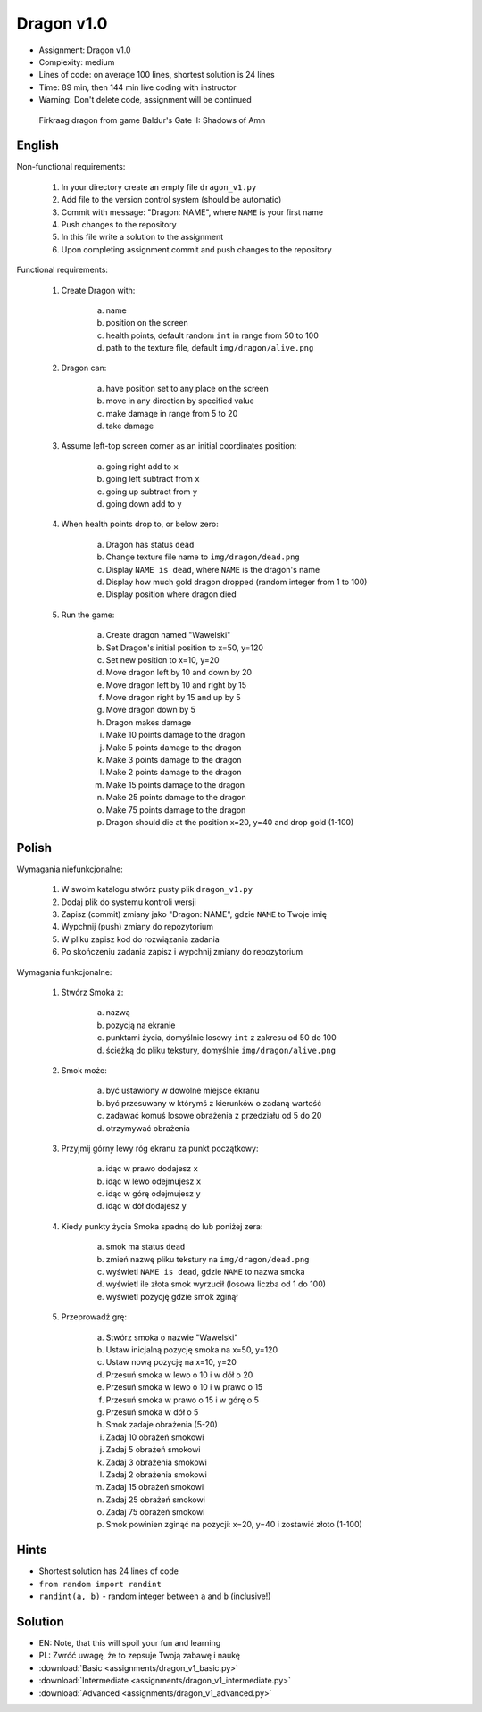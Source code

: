 Dragon v1.0
===========
* Assignment: Dragon v1.0
* Complexity: medium
* Lines of code: on average 100 lines, shortest solution is 24 lines
* Time: 89 min, then 144 min live coding with instructor
* Warning: Don't delete code, assignment will be continued

.. figure:: img/dragon.gif

    Firkraag dragon from game Baldur's Gate II: Shadows of Amn


English
-------
Non-functional requirements:

    1. In your directory create an empty file ``dragon_v1.py``
    2. Add file to the version control system (should be automatic)
    3. Commit with message: "Dragon: NAME", where ``NAME`` is your first name
    4. Push changes to the repository
    5. In this file write a solution to the assignment
    6. Upon completing assignment commit and push changes to the repository

Functional requirements:

    1. Create Dragon with:

        a. name
        b. position on the screen
        c. health points, default random ``int`` in range from 50 to 100
        d. path to the texture file, default ``img/dragon/alive.png``

    2. Dragon can:

        a. have position set to any place on the screen
        b. move in any direction by specified value
        c. make damage in range from 5 to 20
        d. take damage

    3. Assume left-top screen corner as an initial coordinates position:

        a. going right add to ``x``
        b. going left subtract from ``x``
        c. going up subtract from ``y``
        d. going down add to ``y``

    4. When health points drop to, or below zero:

        a. Dragon has status ``dead``
        b. Change texture file name to  ``img/dragon/dead.png``
        c. Display ``NAME is dead``, where ``NAME`` is the dragon's name
        d. Display how much gold dragon dropped (random integer from 1 to 100)
        e. Display position where dragon died

    5. Run the game:

        a. Create dragon named "Wawelski"
        b. Set Dragon's initial position to x=50, y=120
        c. Set new position to x=10, y=20
        d. Move dragon left by 10 and down by 20
        e. Move dragon left by 10 and right by 15
        f. Move dragon right by 15 and up by 5
        g. Move dragon down by 5
        h. Dragon makes damage
        i. Make 10 points damage to the dragon
        j. Make 5 points damage to the dragon
        k. Make 3 points damage to the dragon
        l. Make 2 points damage to the dragon
        m. Make 15 points damage to the dragon
        n. Make 25 points damage to the dragon
        o. Make 75 points damage to the dragon
        p. Dragon should die at the position x=20, y=40 and drop gold (1-100)


Polish
------
Wymagania niefunkcjonalne:

    1. W swoim katalogu stwórz pusty plik ``dragon_v1.py``
    2. Dodaj plik do systemu kontroli wersji
    3. Zapisz (commit) zmiany jako "Dragon: NAME", gdzie ``NAME`` to Twoje imię
    4. Wypchnij (push) zmiany do repozytorium
    5. W pliku zapisz kod do rozwiązania zadania
    6. Po skończeniu zadania zapisz i wypchnij zmiany do repozytorium

Wymagania funkcjonalne:

    1. Stwórz Smoka z:

        a. nazwą
        b. pozycją na ekranie
        c. punktami życia, domyślnie losowy ``int`` z zakresu od 50 do 100
        d. ścieżką do pliku tekstury, domyślnie ``img/dragon/alive.png``

    2. Smok może:

        a. być ustawiony w dowolne miejsce ekranu
        b. być przesuwany w którymś z kierunków o zadaną wartość
        c. zadawać komuś losowe obrażenia z przedziału od 5 do 20
        d. otrzymywać obrażenia

    3. Przyjmij górny lewy róg ekranu za punkt początkowy:

        a. idąc w prawo dodajesz ``x``
        b. idąc w lewo odejmujesz ``x``
        c. idąc w górę odejmujesz ``y``
        d. idąc w dół dodajesz ``y``

    4. Kiedy punkty życia Smoka spadną do lub poniżej zera:

        a. smok ma status ``dead``
        b. zmień nazwę pliku tekstury na ``img/dragon/dead.png``
        c. wyświetl ``NAME is dead``, gdzie ``NAME`` to nazwa smoka
        d. wyświetl ile złota smok wyrzucił (losowa liczba od 1 do 100)
        e. wyświetl pozycję gdzie smok zginął

    5. Przeprowadź grę:

        a. Stwórz smoka o nazwie "Wawelski"
        b. Ustaw inicjalną pozycję smoka na x=50, y=120
        c. Ustaw nową pozycję na x=10, y=20
        d. Przesuń smoka w lewo o 10 i w dół o 20
        e. Przesuń smoka w lewo o 10 i w prawo o 15
        f. Przesuń smoka w prawo o 15 i w górę o 5
        g. Przesuń smoka w dół o 5
        h. Smok zadaje obrażenia (5-20)
        i. Zadaj 10 obrażeń smokowi
        j. Zadaj 5 obrażeń smokowi
        k. Zadaj 3 obrażenia smokowi
        l. Zadaj 2 obrażenia smokowi
        m. Zadaj 15 obrażeń smokowi
        n. Zadaj 25 obrażeń smokowi
        o. Zadaj 75 obrażeń smokowi
        p. Smok powinien zginąć na pozycji: x=20, y=40 i zostawić złoto (1-100)


Hints
-----
* Shortest solution has 24 lines of code
* ``from random import randint``
* ``randint(a, b)`` - random integer between ``a`` and ``b`` (inclusive!)


Solution
--------
* EN: Note, that this will spoil your fun and learning
* PL: Zwróć uwagę, że to zepsuje Twoją zabawę i naukę
* :download:`Basic <assignments/dragon_v1_basic.py>`
* :download:`Intermediate <assignments/dragon_v1_intermediate.py>`
* :download:`Advanced <assignments/dragon_v1_advanced.py>`

